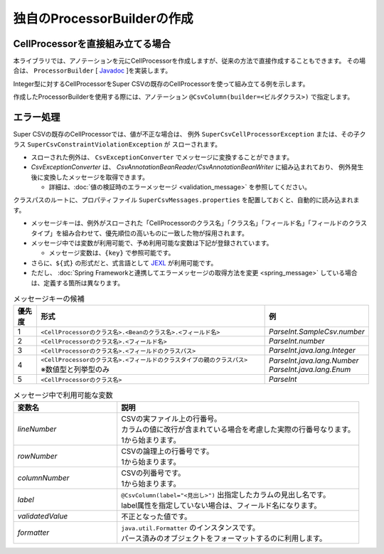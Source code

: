 ======================================
独自のProcessorBuilderの作成
======================================

--------------------------------------------------------
CellProcessorを直接組み立てる場合
--------------------------------------------------------

本ライブラリでは、アノテーションを元にCellProcessorを作成しますが、従来の方法で直接作成することもできます。
その場合は、 ``ProcessorBuilder`` [ `Javadoc <../apidocs/com/github/mygreen/supercsv/builder/ProcessorBuilder.html>`_ ]を実装します。


Integer型に対するCellProcessorをSuper CSVの既存のCellProcessorを使って組み立てる例を示します。

.. sourcecode:: java
    :linenos:
    
    import java.text.DecimalFormat;
    import java.util.List;
    import java.util.Optional;
    
    import org.supercsv.cellprocessor.FmtNumber;
    import org.supercsv.cellprocessor.ParseInt;
    import org.supercsv.cellprocessor.Trim;
    import org.supercsv.cellprocessor.constraint.NotNull;
    import org.supercsv.cellprocessor.ift.CellProcessor;
    
    import com.github.mygreen.supercsv.builder.ProcessorBuilder
    
    
    public class CustomProcessorBuilder implements ProcessorBuilder<Integer> {
        
        // 読み込み時用のCellProcessorの組み立て
        @Override
        public Optional<CellProcessor> buildForReading(Class<Integer> type, FieldAccessor field,
                Configuration config, Class<?>[] groups) {
            
            CellProcessor processor = new NotNull(new Trim(new ParseInt()));
            return Optional.of(processor);
        }
        
        // 書き込み時用のCellProcessorの組み立て
        @Override
        public Optional<CellProcessor> buildForWriting(Class<Integer> type, FieldAccessor field,
                Class<?>[] groups, Configuration config) {
            
            CellProcessor processor = new NotNull(new FmtNumber(new DecimalFormat("#,##0")));
            return Optional.of(processor);
        }
        
    }


作成したProcessorBuilderを使用する際には、アノテーション ``@CsvColumn(builder=<ビルダクラス>)`` で指定します。

.. sourcecode:: java
    :linenos:
    
    import com.github.mygreen.supercsv.annotation.CsvBean;
    import com.github.mygreen.supercsv.annotation.CsvColumn;
    
    @CsvBean
    public class SampleCsv {
        
        @CsvColumn(number=1, label="数値", builder=CustomProcessorBuilder.class)
        private Integer number;
        
    }


--------------------------------------------------------
エラー処理
--------------------------------------------------------

Super CSVの既存のCellProcessorでは、値が不正な場合は、
例外 ``SuperCsvCellProcessorException`` または、その子クラス ``SuperCsvConstraintViolationException`` が
スローされます。

* スローされた例外は、 ``CsvExceptionConverter`` でメッセージに変換することができます。
* *CsvExceptionConverter* は、 *CsvAnnotationBeanReader/CsvAnnotationBeanWriter* に組み込まれており、
  例外発生後に変換したメッセージを取得できます。
    
  * 詳細は、:doc:`値の検証時のエラーメッセージ <validation_message>` を参照してください。



.. sourcecode:: java
    :linenos:
    
    
    import java.nio.charset.Charset;
    import java.nio.file.Files;
    import java.io.File;
    import java.util.ArrayList;
    import java.util.List;
    
    import org.supercsv.prefs.CsvPreference;
    import org.supercsv.exception.SuperCsvCellProcessorException;
    
    import com.github.mygreen.supercsv.io.CsvAnnotationBeanReader;
    import com.github.mygreen.supercsv.validation.CsvExceptionConverter;
    
    
    public class Sample {
        
        public void sampleRead() {
            
            CsvAnnotationBeanReader<UserCsv> csvReader;
            try {
                csvReader = new CsvAnnotationBeanReader<>(
                    UserCsv.class,
                    Files.newBufferedReader(new File("sample.csv").toPath(), Charset.forName("Windows-31j")),
                    CsvPreference.STANDARD_PREFERENCE);
                
                // ファイルの読み込み
                List<UserCsv> list = csvReader.readAll();
            
            } catch(SuperCsvCellProcessorException e) {
                
                // 変換されたエラーメッセージの取得
                List<String> messages = csvReader.getErrorMessages();
                
            } finally {
                if(csvReader != null) {
                    csvReader.close();
                }
            }
        }
        
    }



クラスパスのルートに、プロパティファイル ``SuperCsvMessages.properties`` を配置しておくと、自動的に読み込まれます。

* メッセージキーは、例外がスローされた「CellProcessorのクラス名」「クラス名」「フィールド名」「フィールドのクラスタイプ」を組み合わせて、優先順位の高いものに一致した物が採用されます。

* メッセージ中では変数が利用可能で、予め利用可能な変数は下記が登録されています。
  
  * メッセージ変数は、``{key}`` で参照可能です。

* さらに、``${式}`` の形式だと、式言語として `JEXL <http://commons.apache.org/proper/commons-jexl/>`_ が利用可能です。
* ただし、 :doc:`Spring Frameworkと連携してエラーメッセージの取得方法を変更 <spring_message>` している場合は、定義する箇所は異なります。


.. list-table:: メッセージキーの候補
   :widths: 10 70 20
   :header-rows: 1
   
   * - 優先度
     - 形式
     - 例
     
   * - 1
     - ``<CellProcessorのクラス名>.<Beanのクラス名>.<フィールド名>``
     - *ParseInt.SampleCsv.number*
     
   * - 2
     - ``<CellProcessorのクラス名>.<フィールド名>``
     - *ParseInt.number*
     
   * - 3
     - ``<CellProcessorのクラス名>.<フィールドのクラスパス>``
     - *ParseInt.java.lang.Integer*
     
   * - 4
     - | ``<CellProcessorのクラス名>.<フィールドのクラスタイプの親のクラスパス>``
       | ※数値型と列挙型のみ
     - | *ParseInt.java.lang.Number*
       | *ParseInt.java.lang.Enum*
     
   * - 5
     - ``<CellProcessorのクラス名>``
     - *ParseInt*
     

.. list-table:: メッセージ中で利用可能な変数
   :widths: 30 70
   :header-rows: 1
   
   * - 変数名
     - 説明
     
   * - *lineNumber*
     - | CSVの実ファイル上の行番号。
       | カラムの値に改行が含まれている場合を考慮した実際の行番号なります。
       | 1から始まります。
       
   * - *rowNumber*
     - | CSVの論理上の行番号です。
       | 1から始まります。
       
   * - *columnNumber*
     - | CSVの列番号です。
       | 1から始まります。
       
   * - *label*
     - | ``@CsvColumn(label="<見出し>")`` 出指定したカラムの見出し名です。
       | label属性を指定していない場合は、フィールド名になります。
       
   * - *validatedValue*
     - | 不正となった値です。
       
   * - *formatter*
     - | ``java.util.Formatter`` のインスタンスです。
       | パース済みのオブジェクトをフォーマットするのに利用します。

.. sourcecode:: properties
    :linenos:
    :caption: SuperCsvMessage.propertiesの定義例
    
    ###################################################
    # 独自のエラーメッセージの定義
    ###################################################
    # 定義したキーは、再帰的に{キー名}で参照可能
    
    csvContext=[{rowNumber}行, {columnNumber}列]
    
    # CellProcessorに対するエラーメッセージ
    NotNull={csvContext} : 項目「{label}」の値は必須です。
    ParseInt={csvContext} : 項目「{label}」の値（{validatedValue}）は、整数として不正です。
    
    Unique.java.util.Date={csvContext} : 項目「{label}」の値（${formatter.format('%tF', validatedValue)}）は、ユニークではありません。
    

